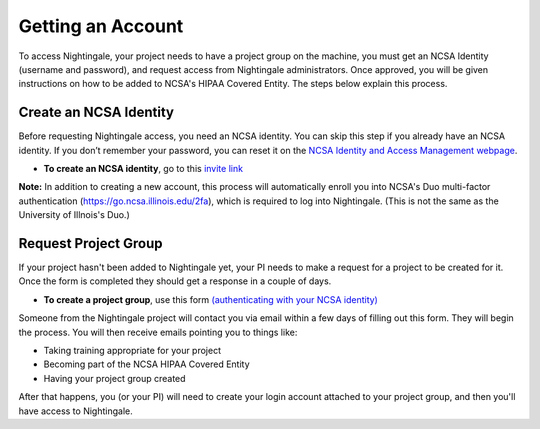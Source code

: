 Getting an Account
====================

To access Nightingale, your project needs to have a project group on the machine, you must get an NCSA Identity 
(username and password), and request access from Nightingale administrators. 
Once approved, you will be given instructions on how to be added to NCSA's HIPAA Covered Entity. 
The steps below explain this process.

Create an NCSA Identity
----------------------------

Before requesting Nightingale access, you need an NCSA identity. You can skip this step if you already have an NCSA identity. 
If you don’t remember your password, you can reset it on the `NCSA Identity and Access Management webpage <https://identity.ncsa.illinois.edu/>`_.

- **To create an NCSA identity**, go to this `invite link <https://go.ncsa.illinois.edu/ngale_identity>`_

**Note:** In addition to creating a new account, this process will automatically enroll you into NCSA's Duo multi-factor 
authentication (https://go.ncsa.illinois.edu/2fa), which is required to log into Nightingale. (This is not the same as the University of Illnois's Duo.)

Request Project Group
----------------------------

If your project hasn't been added to Nightingale yet, your PI needs to make a request for a project to be created for it. Once the form is completed they should get a response in a couple of days.

- **To create a project group**, use this form `(authenticating with your NCSA identity) <https://xras-submit.ncsa.illinois.edu/opportunities/531957/requests/new>`_

Someone from the Nightingale project will contact you via email within a few days of filling out this form.  They will begin the process.  You will then receive emails pointing you to things like: 

- Taking training appropriate for your project
- Becoming part of the NCSA HIPAA Covered Entity
- Having your project group created

After that happens, you (or your PI) will need to create your login account attached to your project group, and then you'll have access to Nightingale.  
